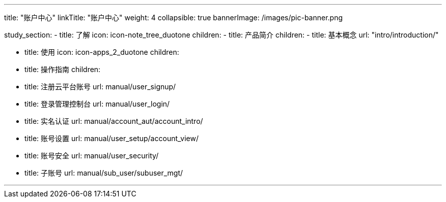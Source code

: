 ---
title: "账户中心"
linkTitle: "账户中心"
weight: 4
collapsible: true
bannerImage: /images/pic-banner.png

study_section:
  - title: 了解
    icon: icon-note_tree_duotone
    children:
      - title: 产品简介
        children:
          - title: 基本概念
            url: "intro/introduction/"


  - title: 使用
    icon: icon-apps_2_duotone
    children:
      - title: 操作指南
        children:
          - title: 注册云平台账号
            url: manual/user_signup/
          - title: 登录管理控制台
            url: manual/user_login/
          - title: 实名认证
            url: manual/account_aut/account_intro/
          - title: 账号设置
            url: manual/user_setup/account_view/
          - title: 账号安全
            url: manual/user_security/
          - title: 子账号
            url: manual/sub_user/subuser_mgt/


---